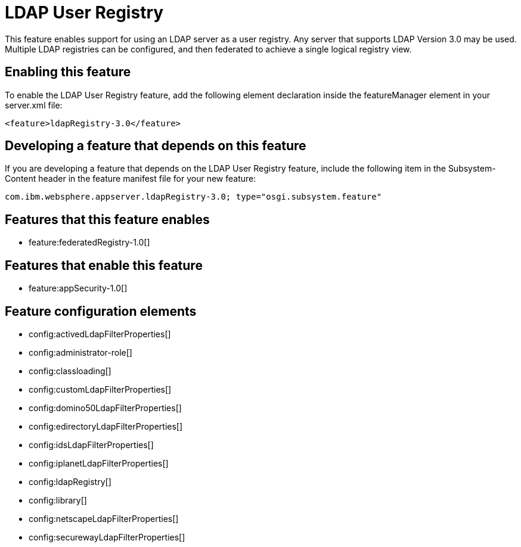 = LDAP User Registry
:stylesheet: ../feature.css
:linkcss: 
:nofooter: 

This feature enables support for using  an LDAP server as a user registry. Any server that supports LDAP Version 3.0 may be used.  Multiple LDAP registries can be configured, and then federated to achieve a single logical registry view. 

== Enabling this feature
To enable the LDAP User Registry feature, add the following element declaration inside the featureManager element in your server.xml file:


----
<feature>ldapRegistry-3.0</feature>
----

== Developing a feature that depends on this feature
If you are developing a feature that depends on the LDAP User Registry feature, include the following item in the Subsystem-Content header in the feature manifest file for your new feature:


[source,]
----
com.ibm.websphere.appserver.ldapRegistry-3.0; type="osgi.subsystem.feature"
----

== Features that this feature enables
* feature:federatedRegistry-1.0[]

== Features that enable this feature
* feature:appSecurity-1.0[]

== Feature configuration elements
* config:activedLdapFilterProperties[]
* config:administrator-role[]
* config:classloading[]
* config:customLdapFilterProperties[]
* config:domino50LdapFilterProperties[]
* config:edirectoryLdapFilterProperties[]
* config:idsLdapFilterProperties[]
* config:iplanetLdapFilterProperties[]
* config:ldapRegistry[]
* config:library[]
* config:netscapeLdapFilterProperties[]
* config:securewayLdapFilterProperties[]
